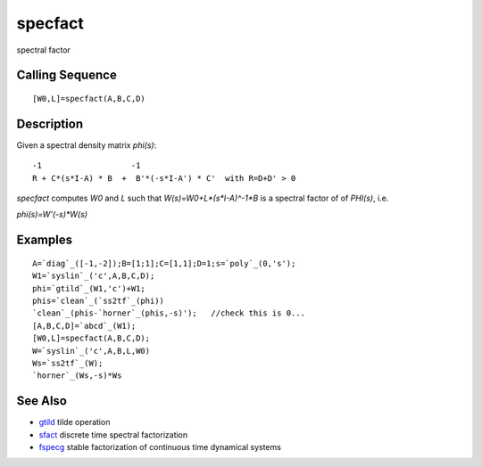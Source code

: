 


specfact
========

spectral factor



Calling Sequence
~~~~~~~~~~~~~~~~


::

    [W0,L]=specfact(A,B,C,D)




Description
~~~~~~~~~~~

Given a spectral density matrix `phi(s)`:


::

    -1                   -1
    R + C*(s*I-A) * B  +  B'*(-s*I-A') * C'  with R=D+D' > 0


`specfact` computes `W0` and `L` such that `W(s)=W0+L*(s*I-A)^-1*B` is
a spectral factor of of `PHI(s)`, i.e.

`phi(s)=W'(-s)*W(s)`



Examples
~~~~~~~~


::

    A=`diag`_([-1,-2]);B=[1;1];C=[1,1];D=1;s=`poly`_(0,'s');
    W1=`syslin`_('c',A,B,C,D);
    phi=`gtild`_(W1,'c')+W1;
    phis=`clean`_(`ss2tf`_(phi))
    `clean`_(phis-`horner`_(phis,-s)');   //check this is 0...
    [A,B,C,D]=`abcd`_(W1);
    [W0,L]=specfact(A,B,C,D);
    W=`syslin`_('c',A,B,L,W0)
    Ws=`ss2tf`_(W);
    `horner`_(Ws,-s)*Ws




See Also
~~~~~~~~


+ `gtild`_ tilde operation
+ `sfact`_ discrete time spectral factorization
+ `fspecg`_ stable factorization of continuous time dynamical systems


.. _gtild: gtild.html
.. _fspecg: fspecg.html
.. _sfact: sfact.html


